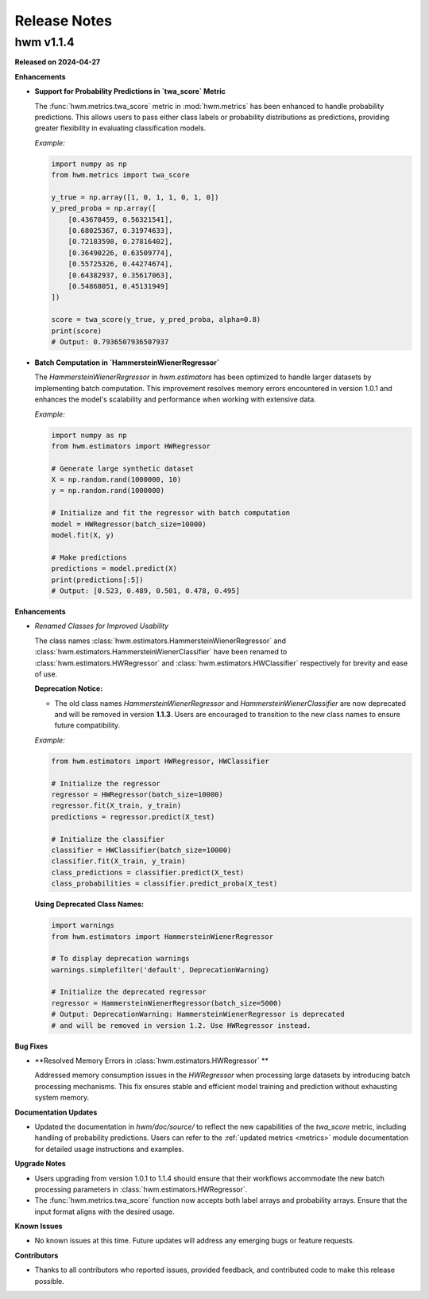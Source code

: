 .. _release_notes:
    
Release Notes
===============

hwm v1.1.4
------------

**Released on 2024-04-27**

**Enhancements**

- **Support for Probability Predictions in `twa_score` Metric**

  The :func:`hwm.metrics.twa_score` metric in :mod:`hwm.metrics` has been enhanced to 
  handle probability predictions. This allows users to pass either class labels 
  or probability distributions as predictions, providing greater flexibility 
  in evaluating classification models.
  
  *Example:*

  .. code-block:: python

      import numpy as np
      from hwm.metrics import twa_score
      
      y_true = np.array([1, 0, 1, 1, 0, 1, 0])
      y_pred_proba = np.array([
          [0.43678459, 0.56321541],
          [0.68025367, 0.31974633],
          [0.72183598, 0.27816402],
          [0.36490226, 0.63509774],
          [0.55725326, 0.44274674],
          [0.64382937, 0.35617063],
          [0.54868051, 0.45131949]
      ])

      score = twa_score(y_true, y_pred_proba, alpha=0.8)
      print(score)
      # Output: 0.7936507936507937

- **Batch Computation in `HammersteinWienerRegressor`**

  The `HammersteinWienerRegressor` in `hwm.estimators` has been optimized to handle larger 
  datasets by implementing batch computation. This improvement resolves memory errors 
  encountered in version 1.0.1 and enhances the model's scalability and performance when 
  working with extensive data.

  *Example:*

  .. code-block:: python

      import numpy as np
      from hwm.estimators import HWRegressor

      # Generate large synthetic dataset
      X = np.random.rand(1000000, 10)
      y = np.random.rand(1000000)

      # Initialize and fit the regressor with batch computation
      model = HWRegressor(batch_size=10000)
      model.fit(X, y)

      # Make predictions
      predictions = model.predict(X)
      print(predictions[:5])
      # Output: [0.523, 0.489, 0.501, 0.478, 0.495]



**Enhancements**

- *Renamed Classes for Improved Usability*

  The class names :class:`hwm.estimators.HammersteinWienerRegressor` and 
  :class:`hwm.estimators.HammersteinWienerClassifier` have been renamed to 
  :class:`hwm.estimators.HWRegressor` and :class:`hwm.estimators.HWClassifier` 
  respectively for brevity and ease of use.

  **Deprecation Notice:**

  - The old class names `HammersteinWienerRegressor` and 
    `HammersteinWienerClassifier` are now deprecated and will 
    be removed in version **1.1.3**. Users are encouraged to 
    transition to the new class names to ensure future compatibility.

  *Example:*

  .. code-block:: python

      from hwm.estimators import HWRegressor, HWClassifier

      # Initialize the regressor
      regressor = HWRegressor(batch_size=10000)
      regressor.fit(X_train, y_train)
      predictions = regressor.predict(X_test)

      # Initialize the classifier
      classifier = HWClassifier(batch_size=10000)
      classifier.fit(X_train, y_train)
      class_predictions = classifier.predict(X_test)
      class_probabilities = classifier.predict_proba(X_test)

  **Using Deprecated Class Names:**

  .. code-block:: python

      import warnings
      from hwm.estimators import HammersteinWienerRegressor

      # To display deprecation warnings
      warnings.simplefilter('default', DeprecationWarning)

      # Initialize the deprecated regressor
      regressor = HammersteinWienerRegressor(batch_size=5000)
      # Output: DeprecationWarning: HammersteinWienerRegressor is deprecated 
      # and will be removed in version 1.2. Use HWRegressor instead.
      
      
**Bug Fixes**

- **Resolved Memory Errors in :class:`hwm.estimators.HWRegressor` **

  Addressed memory consumption issues in the `HWRegressor` when processing 
  large datasets by introducing batch processing mechanisms. This fix ensures stable and 
  efficient model training and prediction without exhausting system memory.

**Documentation Updates**

- Updated the documentation in `hwm/doc/source/` to reflect the new capabilities of 
  the `twa_score` metric, including handling of probability predictions. Users can 
  refer to the :ref:`updated metrics <metrics>` module documentation for detailed usage 
  instructions and examples.

**Upgrade Notes**

- Users upgrading from version 1.0.1 to 1.1.4 should ensure that their workflows 
  accommodate the new batch processing parameters in :class:`hwm.estimators.HWRegressor`.
- The :func:`hwm.metrics.twa_score` function now accepts both label arrays and 
  probability arrays. Ensure that the input 
  format aligns with the desired usage.

**Known Issues**

- No known issues at this time. Future updates will address any emerging bugs 
  or feature requests.

**Contributors**

- Thanks to all contributors who reported issues, provided feedback, and contributed 
  code to make this release possible.


